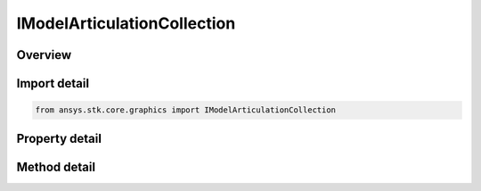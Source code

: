 IModelArticulationCollection
============================

.. py:class:: ansys.stk.core.graphics.IModelArticulationCollection

   object
   
   A collection containing a model primitive's available articulations. A model articulation identifies geometry on the model and is a collection of transformations that can be applied to that geometry.

.. py:currentmodule:: IModelArticulationCollection

Overview
--------

.. tab-set::

    .. tab-item:: Methods
        
        .. list-table::
            :header-rows: 0
            :widths: auto

            * - :py:attr:`~ansys.stk.core.graphics.IModelArticulationCollection.item`
              - Get the articulation at the given index. The index is zero-based.
            * - :py:attr:`~ansys.stk.core.graphics.IModelArticulationCollection.get_item_by_string`
              - Get an articulation by name.
            * - :py:attr:`~ansys.stk.core.graphics.IModelArticulationCollection.get_by_name`
              - Get an articulation by name.
            * - :py:attr:`~ansys.stk.core.graphics.IModelArticulationCollection.contains`
              - Return true if the collection contains the articulation.

    .. tab-item:: Properties
        
        .. list-table::
            :header-rows: 0
            :widths: auto

            * - :py:attr:`~ansys.stk.core.graphics.IModelArticulationCollection.count`
              - Gets the number of articulations in the collection.
            * - :py:attr:`~ansys.stk.core.graphics.IModelArticulationCollection._NewEnum`
              - Returns the enumerator for this collection.


Import detail
-------------

.. code-block:: python

    from ansys.stk.core.graphics import IModelArticulationCollection


Property detail
---------------

.. py:property:: count
    :canonical: ansys.stk.core.graphics.IModelArticulationCollection.count
    :type: int

    Gets the number of articulations in the collection.

.. py:property:: _NewEnum
    :canonical: ansys.stk.core.graphics.IModelArticulationCollection._NewEnum
    :type: EnumeratorProxy

    Returns the enumerator for this collection.


Method detail
-------------


.. py:method:: item(self, index: int) -> IModelArticulation
    :canonical: ansys.stk.core.graphics.IModelArticulationCollection.item

    Get the articulation at the given index. The index is zero-based.

    :Parameters:

    **index** : :obj:`~int`

    :Returns:

        :obj:`~IModelArticulation`

.. py:method:: get_item_by_string(self, name: str) -> IModelArticulation
    :canonical: ansys.stk.core.graphics.IModelArticulationCollection.get_item_by_string

    Get an articulation by name.

    :Parameters:

    **name** : :obj:`~str`

    :Returns:

        :obj:`~IModelArticulation`

.. py:method:: get_by_name(self, name: str) -> IModelArticulation
    :canonical: ansys.stk.core.graphics.IModelArticulationCollection.get_by_name

    Get an articulation by name.

    :Parameters:

    **name** : :obj:`~str`

    :Returns:

        :obj:`~IModelArticulation`

.. py:method:: contains(self, name: str) -> bool
    :canonical: ansys.stk.core.graphics.IModelArticulationCollection.contains

    Return true if the collection contains the articulation.

    :Parameters:

    **name** : :obj:`~str`

    :Returns:

        :obj:`~bool`


